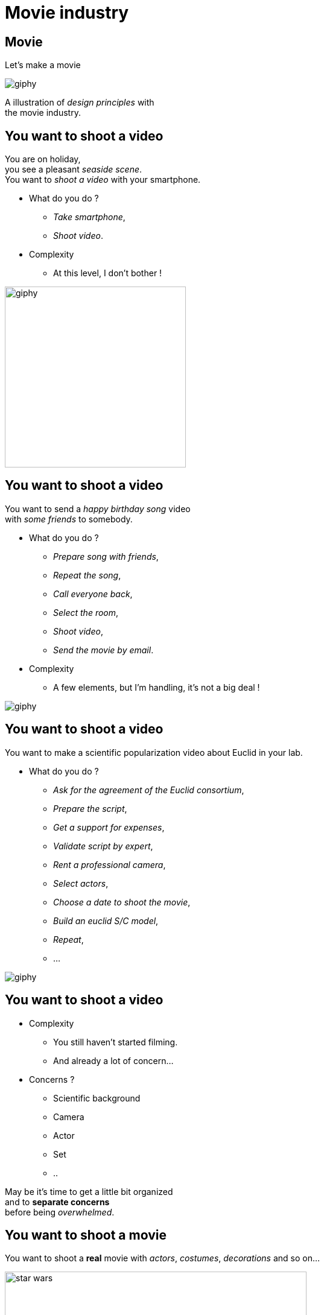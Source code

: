 = Movie industry

//tag::include[]

[%notitle]
[.center]
== Movie

[.huge]
--
Let's make a movie
--

image::https://media.giphy.com/media/7J1llSYGJhKQJpVS9V/giphy.gif[]

[.fragment]
[.big]
--
A illustration of _design principles_ with +
the movie industry.
--

== You want to shoot a video

[.left-column-2-3]
--
You are on holiday, +
you see a pleasant _seaside scene_. +
You want to _shoot a video_ with your smartphone.

[.ppt]
* What do you do ?
[.fragment]
** _Take smartphone_,
** _Shoot video_.

[.fragment]
[.ppt]
* Complexity
** At this level, I don't bother !
--

[.righ-column-1-3]
--
[.right]
image::https://media.giphy.com/media/t67IVjnTAVI64/giphy.gif[width=300]
--


== You want to shoot a video

[.left-column-2-3]
--
You want to send a _happy birthday song_ video +
with _some friends_ to somebody.

[.ppt]
* What do you do ?
[.fragment]
** _Prepare song with friends_,
** _Repeat the song_,
** _Call everyone back_,
** _Select the room_,
** _Shoot video_,
** _Send the movie by email_.

[.fragment]
[.ppt]
* Complexity
** A few elements, but I'm handling, it's not a big deal !
--

[.righ-column-1-3]
--
[.right]
image::https://media.giphy.com/media/yoJC2GnSClbPOkV0eA/giphy.gif[]
--

== You want to shoot a video

[.left-column-2-3]
--
You want to make a scientific popularization video about Euclid in your lab.

[.ppt]
* What do you do ?
[.fragment]
** _Ask for the agreement of the Euclid consortium_,
** _Prepare the script_,
** _Get a support for expenses_,
** _Validate script by expert_,
** _Rent a professional camera_,
** _Select actors_,
** _Choose a date to shoot the movie_,
** _Build an euclid S/C model_,
** _Repeat_,
** ...
--

[.right-column-1-3]
image::https://media.giphy.com/media/fjxe2wl3trzjs1i9NE/giphy.gif[]

== You want to shoot a video

[.left-column]
--
[.ppt]
* Complexity
** You still haven't started filming.
** And already a lot of concern...
--

[.right-column]
--
[.fragment]
[.ppt]
* Concerns ?
[.fragment]
** Scientific background
** Camera
** Actor
** Set
** ..
--

[.reset-column]


[.fragment.center]
--
May be it's time to get [.big]#a little bit organized# +
and to [.huge]#*separate concerns*# +
before being _overwhelmed_.
--

== You want to shoot a movie

You want to shoot a *real* movie with _actors_, _costumes_, _decorations_ and so on...

[.fragment]
[.center]
image::images/marc/star_wars.jpg[width=500]


== You want to shoot a movie

[.ppt]
* What do you do ?
[.fragment]
** TL;DR
** Let's see what the film industry is doing


[NOTE.notes]
--
Too long, Didn't Read
--


[%notitle]
== Film Crew Positions

image::https://nofilmschool.com/sites/default/files/styles/article_wide/public/film-crew-positions3.png[background,size=contain]


[transition=none]
[%notitle]
== Film SoC

A Separation of Concerns of "shooting a movie" could be

[.center]
image::images/marc/good_practices-MovieByConcern.svg[]

[transition=none]
[%notitle]
== Film SoC

[.left-column]
[.center]
image::images/marc/good_practices-ArtConcern_1.svg[]

[.right-column]
--
If we look at _"Art"_ concern, next level is compound of sub-concerns +
- Sets +
- Costumes +
- Make-Up +
- Hair
--


[transition=none]
[%notitle]
== Film SoC

Each of theses sub-concerns could be broken down into.

[.center]
image::images/marc/good_practices-ArtConcern_1.5.svg[]

[transition=none]
[%notitle]
== Film SoC

Each of theses sub-concerns could be broken down into.

[.center]
image::images/marc/good_practices-ArtConcern_2.svg[]

[transition=none]
[%notitle]
== Film SoC

And so on...

[.center]
image::images/marc/good_practices-ArtConcern_3.svg[]


[.inverse.background]
[.center]
== Conclusion

[.fragment]
--
A very _complex_ situation is possible +
by _breaking it down_.

By _concerns_ and _levels of abstraction_
--

[.center]
image::images/marc/credits.gif[]


//end::include[]





